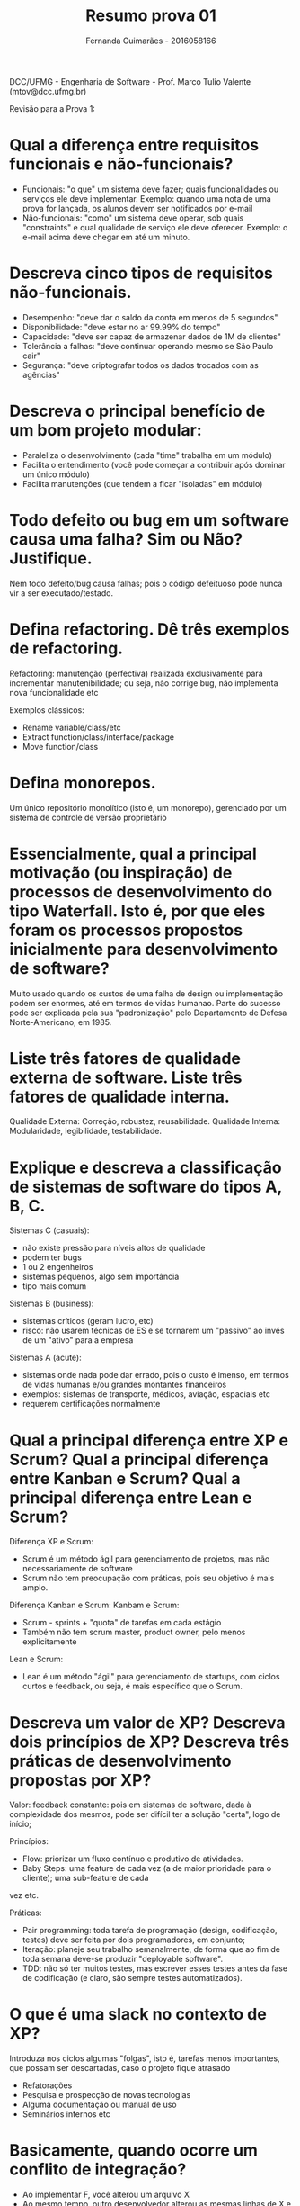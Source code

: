 # -*- after-save-hook: org-latex-export-to-pdf; -*-
#+options: date:nil
#+language: bt-br
#+latex_header: \usepackage[a4paper, margin=2cm]{geometry}
#+latex_header: \usepackage{indentfirst}
#+latex_header: \usepackage[]{babel}
#+latex_header: \usepackage{float}
#+latex_header: \usepackage{color, colortbl}
#+latex_header: \usepackage{titling}
#+latex_header: \setlength{\droptitle}{-1.5cm}
#+latex_header: \hypersetup{ colorlinks = true, urlcolor = blue }
#+latex_header: \usemintedstyle{murphy}
#+latex_header: \definecolor{beige}{rgb}{0.93,0.93,0.82}
#+latex_header: \definecolor{brown}{rgb}{0.4,0.2,0.0}


#+AUTHOR: Fernanda Guimarães - 2016058166
#+TITLE: Resumo prova 01 


DCC/UFMG - Engenharia de Software - Prof. Marco Tulio Valente (mtov@dcc.ufmg.br)

Revisão para a Prova 1:

* Qual a diferença entre requisitos funcionais e não-funcionais?
  - Funcionais: "o que" um sistema deve fazer; quais funcionalidades ou serviços ele deve
    implementar. Exemplo: quando uma nota de uma prova for lançada, os alunos devem ser
    notificados por e-mail
  - Não-funcionais: "como" um sistema deve operar, sob quais "constraints" e qual
    qualidade de serviço ele deve oferecer. Exemplo: o e-mail acima deve chegar em até um
    minuto.
* Descreva cinco tipos de requisitos não-funcionais.
  - Desempenho: "deve dar o saldo da conta em menos de 5 segundos"
  - Disponibilidade: "deve estar no ar 99.99% do tempo"
  - Capacidade: "deve ser capaz de armazenar dados de 1M de clientes"
  - Tolerância a falhas: "deve continuar operando mesmo se São Paulo cair" 
  - Segurança: "deve criptografar todos os dados trocados com as agências"

* Descreva o principal benefício de um bom projeto modular:
  - Paraleliza o desenvolvimento (cada "time" trabalha em um módulo)
  - Facilita o entendimento (você pode começar a contribuir após dominar um único módulo)
  - Facilita manutenções (que tendem a ficar "isoladas" em módulo)

* Todo defeito ou bug em um software causa uma falha? Sim ou Não? Justifique.
  Nem todo defeito/bug causa falhas; pois o código defeituoso pode nunca vir a ser executado/testado.
* Defina refactoring. Dê três exemplos de refactoring.
  Refactoring: manutenção (perfectiva) realizada exclusivamente para incrementar
  manutenibilidade; ou seja, não corrige bug, não implementa nova funcionalidade etc

  Exemplos clássicos:
  - Rename variable/class/etc
  - Extract function/class/interface/package
  - Move function/class
* Defina monorepos.
  Um único repositório monolítico (isto é, um monorepo), gerenciado por um sistema de
  controle de versão proprietário

* Essencialmente, qual a principal motivação (ou inspiração) de processos de desenvolvimento do tipo Waterfall. Isto é, por que eles foram os processos propostos inicialmente para desenvolvimento de software?
  Muito usado quando os custos de uma falha de design ou implementação podem ser enormes,
  até em termos de vidas humanao. Parte do sucesso pode ser explicada pela sua
  "padronização" pelo Departamento de Defesa Norte-Americano, em 1985.

* Liste três fatores de qualidade externa de software. Liste três fatores de qualidade interna.
  Qualidade Externa: Correção, robustez, reusabilidade.
  Qualidade Interna: Modularidade, legibilidade, testabilidade.  

* Explique e descreva a classificação de sistemas de software do tipos A, B, C.
  Sistemas C (casuais): 
  - não existe pressão para níveis altos de qualidade
  - podem ter bugs
  - 1 ou 2 engenheiros
  - sistemas pequenos, algo sem importância
  - tipo mais comum
  
  Sistemas B (business):
  - sistemas críticos (geram lucro, etc)
  - risco: não usarem técnicas de ES e se tornarem um "passivo" ao invés de um "ativo" para a empresa

  Sistemas A (acute):
  - sistemas onde nada pode dar errado, pois o custo é imenso, em termos de vidas humanas
    e/ou grandes montantes financeiros
  - exemplos: sistemas de transporte, médicos, aviação, espaciais etc
  - requerem certificações normalmente


* Qual a principal diferença entre XP e Scrum? Qual a principal diferença entre Kanban e Scrum? Qual a principal diferença entre Lean e Scrum?
  Diferença XP e Scrum:
  - Scrum é um método ágil para gerenciamento de projetos, mas não necessariamente de
    software
  - Scrum não tem preocupação com práticas, pois seu objetivo é mais amplo.
  Diferença Kanban e Scrum:
  Kanbam e Scrum:
  - Scrum - sprints + "quota" de tarefas em cada estágio
  - Também não tem scrum master, product owner, pelo menos explicitamente
  Lean e Scrum:
  - Lean é um método "ágil" para gerenciamento de startups, com ciclos curtos e feedback,
    ou seja, é mais específico que o Scrum.
  
* Descreva um valor de XP? Descreva dois princípios de XP? Descreva três práticas de desenvolvimento propostas por XP?
  Valor: feedback constante: pois em sistemas de software, dada à complexidade dos mesmos,
    pode ser difícil ter a solução "certa", logo de início; 

  Princípios:
  - Flow: priorizar um fluxo contínuo e produtivo de atividades.
  - Baby Steps: uma feature de cada vez (a de maior prioridade para o cliente); uma sub-feature de cada
  vez etc.

  Práticas:
  - Pair programming: toda tarefa de programação (design, codificação, testes) deve ser
    feita por dois programadores, em conjunto;
  - Iteração: planeje seu trabalho semanalmente, de forma que ao fim de toda semana
    deve-se produzir "deployable software".
  - TDD: não só ter muitos testes, mas escrever esses testes antes da fase de codificação
    (e claro, são sempre testes automatizados).



* O que é uma slack no contexto de XP?
  Introduza nos ciclos algumas "folgas", isto é, tarefas menos importantes, que possam ser descartadas, caso o projeto fique atrasado
  - Refatorações
  - Pesquisa e prospecção de novas tecnologias
  - Alguma documentação ou manual de uso
  - Seminários internos etc

* Basicamente, quando ocorre um conflito de integração?
  - Ao implementar F, você alterou um arquivo X
  - Ao mesmo tempo, outro desenvolvedor alterou as mesmas linhas de X e integrou o código dele! Antes de você integrar ….
  - O que ocorre quando você for integrar o seu código? Um conflito

* Por que XP advoga integrações contínuas?
 (1) feedback rápido; (2) evitar "integration-hell" (isto é, quando a integração é mais
 custosa que o desenvolvimento)

* Qual a diferença entre integração contínua, continuous delivery e continuous deployment?
  - CI: continuous integration - prática na qual membros do time integram seus trabalhos
    frequentemente. Testes automáticos. Everyone merging code changes to a central
    repository multiple times a day.
  - CY: continuous delivery: do CI, plus automatically prepare and track a release to
    production (anyone with sufficient privileges can do this in a few clicks).
  - CD continuous deployment: é uma evolução de Continuous Integration (CI)- logo após
    integrado, código é também liberado para uso. Continuous deployment is like continuous
    delivery, except that releases happen automatically.  

* Cite duas práticas propostas por XP que acabaram não sendo largamente adotadas.
  Story points e pair programming.

* Em projetos XP, não existe a figura de um arquiteto de software, já que o projeto/arquitetura não são definidos up front (isto é, eles também são incrementais). Verdadeiro ou Falso. Justifique.
  Falso, podem existir arquitetos. A arquitetura também é definida de forma incremental; o
  sistema vai sendo particionado, à medida que evolui

  
* Quem define o tamanho das estórias em times XP? O que é a velocidade de um time?
  São estimadas pelos programadores; que definem quanto tempo leva-se para implementar
  cada estória (porém, não podem ser muito complexas). 

  Velocidade: capacidade de trabalho de um time, em uma iteração Exemplo: a velocidade de
  um time = 26 (significa que ele é capaz de implementar 26 story points em uma iteração)


* No contexto de Scrum, o que é grooming?
  Tarefas de "cuidar" do product backlog, incluindo: (1) criar e refinar estórias; (2)
  estimar estórias; (3) priorizar estórias. O time todo realiza, chefiado pelo product
  owner.

* Qual a diferença entre sprint review e sprint retrospectiva, em Scrum.
  Sprint Review:
  - Reunião que marca o fim de um sprint, com participação inclusive de stakeholders
    envolvidos com o resultado do sprint
  Retrospectiva:
  - Reunião interna para refletir sobre o processo e melhorá-lo. Última atividade do
    sprint.

* Suponha que você está fazendo um sistema para um público externo e amplo (por exemplo, um sistema de Q&A, como o do trabalho), usando Scrum. Como escolher o product owner neste caso?
  - Product Owner pode ser um cliente externo (por exemplo, quando foi o cliente externo que
    contratou o desenvolvimento do sistema).
  - Ou Product Owner pode ser alguém da área de marketing ou Vendas da organização que
    está desenvolvendo o software (isto é, alguém que vai representar os clientes reais).

* Por que cada atividade de um quadro Kanban possui duas colunas? Qual o significado destas duas colunas?
  Com exceção do Backlog, demais fases possuem duas colunas:
  - 1a coluna: items em andamento na fase (ex.: em implementação) 
  - 2a coluna: itens que já terminaram essa fase, mas que
    ainda não foram movidos para a fase seguinte (ex.: implementados e aguardando entrarem
    em validação; é uma espécie de buffer para a fase seguinte)

* Essencialmente, por que o modelo em Espiral não é classificado como um modelo de desenvolvimento ágil?
  Most Spiral models of development still insist on big, up-front design. The emphasis is
  on knowing as much as you can about how the system will be used; discovering all the use
  cases. Once you know these, then you design the system and break it down into phases that
  follow an iterative detail-design, implementation, test, refactor-design loop.
* Quais as fases propostas pelo Método RUP?
  - Inception: análise de viabilidade, orçamentos e definição de escopo
  - Elaboração: especificação de requisitos (via casos de uso) e da arquitetura
  - Construção: projeto de mais baixo nível, implementação e testes
  - Transição: disponibilização do sistema para produção
  - Essas fases podem ser divididas em iterações (ex.: construção pode ter 4 iterações); pode-se também iterar sobre as 4 fases (como em Espiral)


* Quando não usar métodos ágeis?
  - Requisitos estáveis
  - Design conhecido e simples
  - Desenvolvedores dominam a área do projeto
  - Baixo risco 
  - Custos de mudanças é alto

